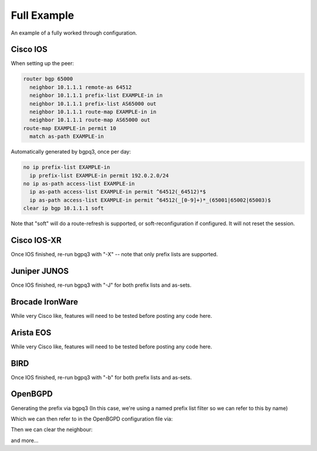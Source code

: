 ============
Full Example
============

An example of a fully worked through configuration.

Cisco IOS
---------

When setting up the peer:

.. code-block:: none

  router bgp 65000
    neighbor 10.1.1.1 remote-as 64512
    neighbor 10.1.1.1 prefix-list EXAMPLE-in in
    neighbor 10.1.1.1 prefix-list AS65000 out
    neighbor 10.1.1.1 route-map EXAMPLE-in in
    neighbor 10.1.1.1 route-map AS65000 out
  route-map EXAMPLE-in permit 10
    match as-path EXAMPLE-in

Automatically generated by bgpq3, once per day:

.. code-block:: none

  no ip prefix-list EXAMPLE-in
    ip prefix-list EXAMPLE-in permit 192.0.2.0/24
  no ip as-path access-list EXAMPLE-in
    ip as-path access-list EXAMPLE-in permit ^64512(_64512)*$
    ip as-path access-list EXAMPLE-in permit ^64512(_[0-9]+)*_(65001|65002|65003)$
  clear ip bgp 10.1.1.1 soft

Note that "soft" will do a route-refresh is supported, or soft-reconfiguration if configured. It will not reset the session.

Cisco IOS-XR
------------

Once IOS finished, re-run bgpq3 with "-X" -- note that only prefix lists are supported.

Juniper JUNOS
-------------

Once IOS finished, re-run bgpq3 with "-J" for both prefix lists and as-sets.

Brocade IronWare
----------------

While very Cisco like, features will need to be tested before posting any code here.

Arista EOS
----------

While very Cisco like, features will need to be tested before posting any code here.

BIRD
----

Once IOS finished, re-run bgpq3 with "-b" for both prefix lists and as-sets.

OpenBGPD
----

Generating the prefix via bgpq3 (In this case, we're using a named prefix list filter so we can refer to this by name)

.. code-block:: none
  # bgpq3  -A -l AS_64512 -B AS64512
  AS_64512="prefix { \
           192.0.2.0/24 \ 
  }"

Which we can then refer to in the OpenBGPD configuration file via: 

.. code-block:: none
  allow quick from AS 64512 prefix { $AS_64512 }

Then we can clear the neighbour: 

.. code-block:: none
  bgpctl neighbor <name> clear


and more...
